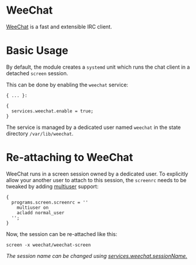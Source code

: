 * WeeChat
  :PROPERTIES:
  :CUSTOM_ID: module-services-weechat
  :END:

[[https://weechat.org/][WeeChat]] is a fast and extensible IRC client.

* Basic Usage
  :PROPERTIES:
  :CUSTOM_ID: module-services-weechat-basic-usage
  :END:

By default, the module creates a =systemd= unit which runs the chat
client in a detached =screen= session.

This can be done by enabling the =weechat= service:

#+BEGIN_EXAMPLE
  { ... }:

  {
    services.weechat.enable = true;
  }
#+END_EXAMPLE

The service is managed by a dedicated user named =weechat= in the state
directory =/var/lib/weechat=.

* Re-attaching to WeeChat
  :PROPERTIES:
  :CUSTOM_ID: module-services-weechat-reattach
  :END:

WeeChat runs in a screen session owned by a dedicated user. To
explicitly allow your another user to attach to this session, the
=screenrc= needs to be tweaked by adding
[[https://www.gnu.org/software/screen/manual/html_node/Multiuser.html#Multiuser][multiuser]]
support:

#+BEGIN_EXAMPLE
  {
    programs.screen.screenrc = ''
      multiuser on
      acladd normal_user
    '';
  }
#+END_EXAMPLE

Now, the session can be re-attached like this:

#+BEGIN_EXAMPLE
  screen -x weechat/weechat-screen
#+END_EXAMPLE

/The session name can be changed using
[[#opt-services.weechat.sessionName][services.weechat.sessionName.]]/
